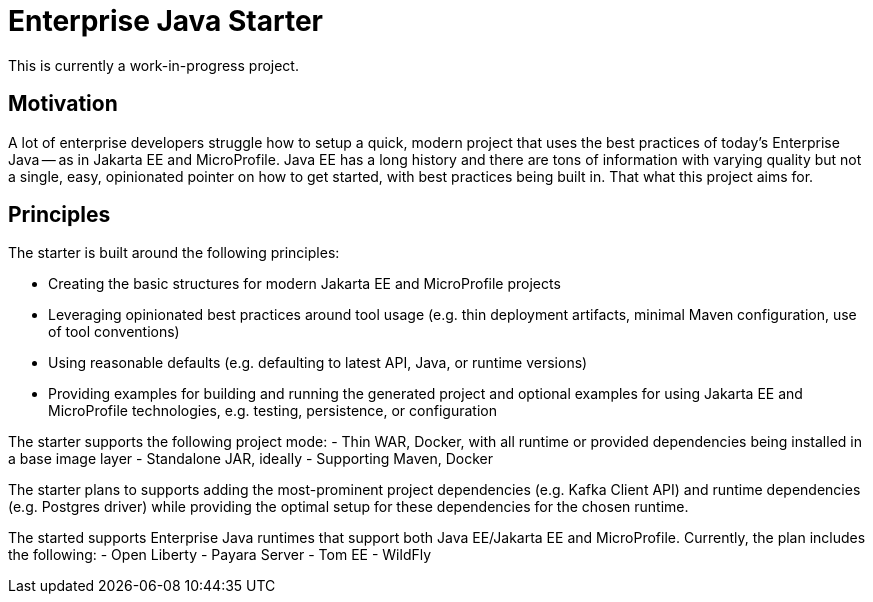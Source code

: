 = Enterprise Java Starter

This is currently a work-in-progress project.


== Motivation

A lot of enterprise developers struggle how to setup a quick, modern project that uses the best practices of today's Enterprise Java -- as in Jakarta EE and MicroProfile.
Java EE has a long history and there are tons of information with varying quality but not a single, easy, opinionated pointer on how to get started, with best practices being built in.
That what this project aims for.


== Principles

The starter is built around the following principles:

- Creating the basic structures for modern Jakarta EE and MicroProfile projects
- Leveraging opinionated best practices around tool usage (e.g. thin deployment artifacts, minimal Maven configuration, use of tool conventions)
- Using reasonable defaults (e.g. defaulting to latest API, Java, or runtime versions)
- Providing examples for building and running the generated project and optional examples for using Jakarta EE and MicroProfile technologies, e.g. testing, persistence, or configuration

The starter supports the following project mode:
- Thin WAR, Docker, with all runtime or provided dependencies being installed in a base image layer
- Standalone JAR, ideally 
- Supporting Maven, Docker

The starter plans to supports adding the most-prominent project dependencies (e.g. Kafka Client API) and runtime dependencies (e.g. Postgres driver) while providing the optimal setup for these dependencies for the chosen runtime.

The started supports Enterprise Java runtimes that support both Java EE/Jakarta EE and MicroProfile.
Currently, the plan includes the following:
- Open Liberty
- Payara Server
- Tom EE
- WildFly
